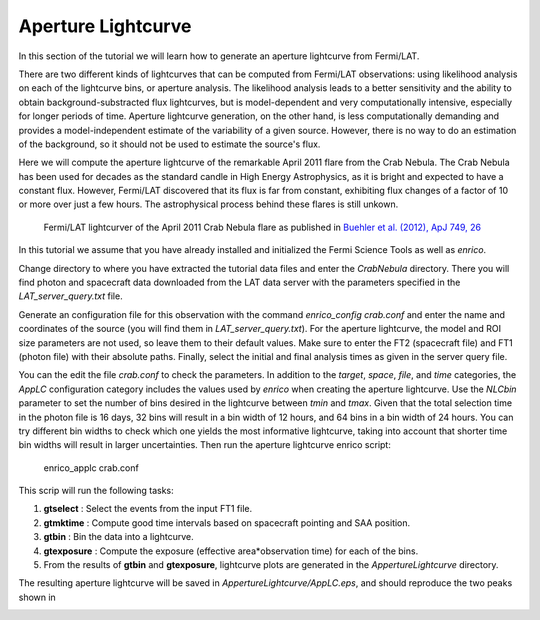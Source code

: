 .. _lightcurve:

Aperture Lightcurve
===================

In this section of the tutorial we will learn how to generate an aperture
lightcurve from Fermi/LAT. 

There are two different kinds of lightcurves that can be computed from Fermi/LAT
observations: using likelihood analysis on each of the lightcurve bins, or
aperture analysis. The likelihood analysis leads to a better sensitivity and the
ability to obtain background-substracted flux lightcurves, but is
model-dependent and very computationally intensive, especially for longer
periods of time. Aperture lightcurve generation, on the other hand, is less
computationally demanding and provides a model-independent estimate of the
variability of a given source. However, there is no way to do an estimation of
the background, so it should not be used to estimate the source's flux.

Here we will compute the aperture lightcurve of the remarkable April 2011 flare
from the Crab Nebula. The Crab Nebula has been used for decades as the standard
candle in High Energy Astrophysics, as it is bright and expected to have a
constant flux. However, Fermi/LAT discovered that its flux is far from constant,
exhibiting flux changes of a factor of 10 or more over just a few hours. The
astrophysical process behind these flares is still unkown.

.. figure:: buehler.png
   :width: 100%

   Fermi/LAT lightcurver of the April 2011 Crab Nebula flare as published in
   `Buehler et al. (2012), ApJ 749, 26 <http://arxiv.org/abs/1112.1979>`_ 


In this tutorial we assume that you have already installed and initialized the Fermi Science
Tools as well as `enrico`.

Change directory to where you have extracted the tutorial data files and enter
the `CrabNebula` directory. There you will find photon and spacecraft data
downloaded from the LAT data server with the parameters specified in the
`LAT_server_query.txt` file. 

Generate an configuration file for this observation with the command
`enrico_config crab.conf` and enter the name and coordinates of the source (you
will find them in `LAT_server_query.txt`). For the aperture lightcurve, the
model and ROI size parameters are not used, so leave them to their default
values. Make sure to enter the FT2 (spacecraft file) and FT1 (photon file) with their
absolute paths. Finally, select the initial and final analysis times as given in
the server query file.

You can the edit the file `crab.conf` to check the parameters. In addition to
the `target`, `space`, `file`, and `time` categories, the `AppLC` configuration
category includes the values used by `enrico` when creating the aperture
lightcurve. Use the `NLCbin` parameter to set the number of bins desired in the
lightcurve between `tmin` and `tmax`. Given that the total selection time in the photon
file is 16 days, 32 bins will result in a bin width of 12 hours, and 64 bins in
a bin width of 24 hours. You can try different bin widths to check which one
yields the most informative lightcurve, taking into account that shorter time
bin widths will result in larger uncertainties.  Then run the aperture lightcurve
enrico
script:

    enrico_applc crab.conf

This scrip will run the following tasks:

1. **gtselect** : Select the events from the input FT1 file.
2. **gtmktime** : Compute good time intervals based on spacecraft pointing and
   SAA position.
3. **gtbin** : Bin the data into a lightcurve.
4. **gtexposure** : Compute the exposure (effective area*observation time) for
   each of the bins.
5. From the results of **gtbin** and **gtexposure**, lightcurve plots are generated in the `AppertureLightcurve` directory.

The resulting aperture lightcurve will be saved in
`AppertureLightcurve/AppLC.eps`, and should reproduce the two peaks shown in 

.. image:: applc.png
   :width: 100%
